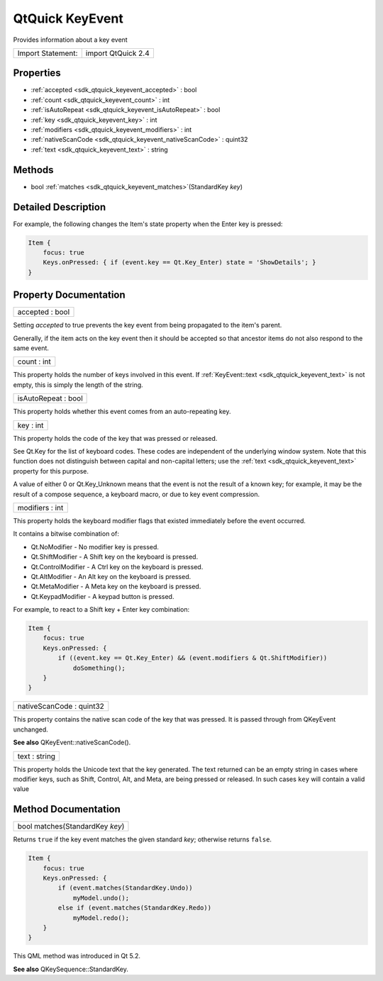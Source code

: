 .. _sdk_qtquick_keyevent:

QtQuick KeyEvent
================

Provides information about a key event

+---------------------+----------------------+
| Import Statement:   | import QtQuick 2.4   |
+---------------------+----------------------+

Properties
----------

-  :ref:`accepted <sdk_qtquick_keyevent_accepted>` : bool
-  :ref:`count <sdk_qtquick_keyevent_count>` : int
-  :ref:`isAutoRepeat <sdk_qtquick_keyevent_isAutoRepeat>` : bool
-  :ref:`key <sdk_qtquick_keyevent_key>` : int
-  :ref:`modifiers <sdk_qtquick_keyevent_modifiers>` : int
-  :ref:`nativeScanCode <sdk_qtquick_keyevent_nativeScanCode>` : quint32
-  :ref:`text <sdk_qtquick_keyevent_text>` : string

Methods
-------

-  bool :ref:`matches <sdk_qtquick_keyevent_matches>`\ (StandardKey *key*)

Detailed Description
--------------------

For example, the following changes the Item's state property when the Enter key is pressed:

.. code:: qml

    Item {
        focus: true
        Keys.onPressed: { if (event.key == Qt.Key_Enter) state = 'ShowDetails'; }
    }

Property Documentation
----------------------

.. _sdk_qtquick_keyevent_accepted:

+--------------------------------------------------------------------------------------------------------------------------------------------------------------------------------------------------------------------------------------------------------------------------------------------------------------+
| accepted : bool                                                                                                                                                                                                                                                                                              |
+--------------------------------------------------------------------------------------------------------------------------------------------------------------------------------------------------------------------------------------------------------------------------------------------------------------+

Setting *accepted* to true prevents the key event from being propagated to the item's parent.

Generally, if the item acts on the key event then it should be accepted so that ancestor items do not also respond to the same event.

.. _sdk_qtquick_keyevent_count:

+--------------------------------------------------------------------------------------------------------------------------------------------------------------------------------------------------------------------------------------------------------------------------------------------------------------+
| count : int                                                                                                                                                                                                                                                                                                  |
+--------------------------------------------------------------------------------------------------------------------------------------------------------------------------------------------------------------------------------------------------------------------------------------------------------------+

This property holds the number of keys involved in this event. If :ref:`KeyEvent::text <sdk_qtquick_keyevent_text>` is not empty, this is simply the length of the string.

.. _sdk_qtquick_keyevent_isAutoRepeat:

+--------------------------------------------------------------------------------------------------------------------------------------------------------------------------------------------------------------------------------------------------------------------------------------------------------------+
| isAutoRepeat : bool                                                                                                                                                                                                                                                                                          |
+--------------------------------------------------------------------------------------------------------------------------------------------------------------------------------------------------------------------------------------------------------------------------------------------------------------+

This property holds whether this event comes from an auto-repeating key.

.. _sdk_qtquick_keyevent_key:

+--------------------------------------------------------------------------------------------------------------------------------------------------------------------------------------------------------------------------------------------------------------------------------------------------------------+
| key : int                                                                                                                                                                                                                                                                                                    |
+--------------------------------------------------------------------------------------------------------------------------------------------------------------------------------------------------------------------------------------------------------------------------------------------------------------+

This property holds the code of the key that was pressed or released.

See Qt.Key for the list of keyboard codes. These codes are independent of the underlying window system. Note that this function does not distinguish between capital and non-capital letters; use the :ref:`text <sdk_qtquick_keyevent_text>` property for this purpose.

A value of either 0 or Qt.Key\_Unknown means that the event is not the result of a known key; for example, it may be the result of a compose sequence, a keyboard macro, or due to key event compression.

.. _sdk_qtquick_keyevent_modifiers:

+--------------------------------------------------------------------------------------------------------------------------------------------------------------------------------------------------------------------------------------------------------------------------------------------------------------+
| modifiers : int                                                                                                                                                                                                                                                                                              |
+--------------------------------------------------------------------------------------------------------------------------------------------------------------------------------------------------------------------------------------------------------------------------------------------------------------+

This property holds the keyboard modifier flags that existed immediately before the event occurred.

It contains a bitwise combination of:

-  Qt.NoModifier - No modifier key is pressed.
-  Qt.ShiftModifier - A Shift key on the keyboard is pressed.
-  Qt.ControlModifier - A Ctrl key on the keyboard is pressed.
-  Qt.AltModifier - An Alt key on the keyboard is pressed.
-  Qt.MetaModifier - A Meta key on the keyboard is pressed.
-  Qt.KeypadModifier - A keypad button is pressed.

For example, to react to a Shift key + Enter key combination:

.. code:: qml

    Item {
        focus: true
        Keys.onPressed: {
            if ((event.key == Qt.Key_Enter) && (event.modifiers & Qt.ShiftModifier))
                doSomething();
        }
    }

.. _sdk_qtquick_keyevent_nativeScanCode:

+--------------------------------------------------------------------------------------------------------------------------------------------------------------------------------------------------------------------------------------------------------------------------------------------------------------+
| nativeScanCode : quint32                                                                                                                                                                                                                                                                                     |
+--------------------------------------------------------------------------------------------------------------------------------------------------------------------------------------------------------------------------------------------------------------------------------------------------------------+

This property contains the native scan code of the key that was pressed. It is passed through from QKeyEvent unchanged.

**See also** QKeyEvent::nativeScanCode().

.. _sdk_qtquick_keyevent_text:

+--------------------------------------------------------------------------------------------------------------------------------------------------------------------------------------------------------------------------------------------------------------------------------------------------------------+
| text : string                                                                                                                                                                                                                                                                                                |
+--------------------------------------------------------------------------------------------------------------------------------------------------------------------------------------------------------------------------------------------------------------------------------------------------------------+

This property holds the Unicode text that the key generated. The text returned can be an empty string in cases where modifier keys, such as Shift, Control, Alt, and Meta, are being pressed or released. In such cases ``key`` will contain a valid value

Method Documentation
--------------------

.. _sdk_qtquick_keyevent_matches:

+--------------------------------------------------------------------------------------------------------------------------------------------------------------------------------------------------------------------------------------------------------------------------------------------------------------+
| bool matches(StandardKey *key*)                                                                                                                                                                                                                                                                              |
+--------------------------------------------------------------------------------------------------------------------------------------------------------------------------------------------------------------------------------------------------------------------------------------------------------------+

Returns ``true`` if the key event matches the given standard *key*; otherwise returns ``false``.

.. code:: qml

    Item {
        focus: true
        Keys.onPressed: {
            if (event.matches(StandardKey.Undo))
                myModel.undo();
            else if (event.matches(StandardKey.Redo))
                myModel.redo();
        }
    }

This QML method was introduced in Qt 5.2.

**See also** QKeySequence::StandardKey.

